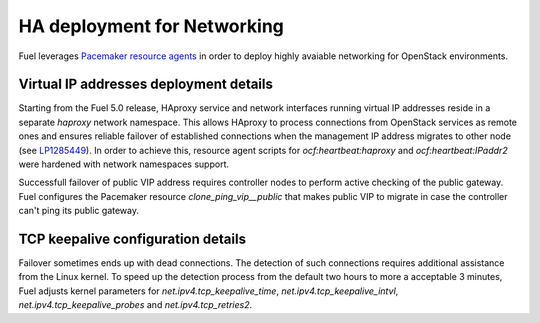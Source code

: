 .. index:: Reference Architectures: Networking HA Details

.. _Close_look_networking_HA:

HA deployment for Networking
----------------------------

Fuel leverages
`Pacemaker resource agents <http://www.linux-ha.org/wiki/Resource_agents>`_
in order to deploy highly avaiable networking for OpenStack environments.

Virtual IP addresses deployment details
~~~~~~~~~~~~~~~~~~~~~~~~~~~~~~~~~~~~~~~

Starting from the Fuel 5.0 release, HAproxy service and network interfaces
running virtual IP addresses reside in a separate `haproxy`
network namespace. This allows HAproxy to process connections
from OpenStack services as remote ones and ensures reliable failover
of established connections when the management IP address migrates to
other node (see `LP1285449 <https://bugs.launchpad.net/fuel/+bug/1285449>`_).
In order to achieve this, resource agent scripts for `ocf:heartbeat:haproxy`
and `ocf:heartbeat:IPaddr2` were hardened with network namespaces support.

Successfull failover of public VIP address requires controller nodes
to perform active checking of the public gateway. Fuel configures
the Pacemaker resource `clone_ping_vip__public` that makes public VIP to migrate
in case the controller can't ping its public gateway.

TCP keepalive configuration details
~~~~~~~~~~~~~~~~~~~~~~~~~~~~~~~~~~~

Failover sometimes ends up with dead connections. The detection
of such connections requires additional assistance from the Linux kernel.
To speed up the detection process from the default two hours to more a acceptable
3 minutes, Fuel adjusts kernel parameters for `net.ipv4.tcp_keepalive_time`,
`net.ipv4.tcp_keepalive_intvl`, `net.ipv4.tcp_keepalive_probes` and
`net.ipv4.tcp_retries2`.
